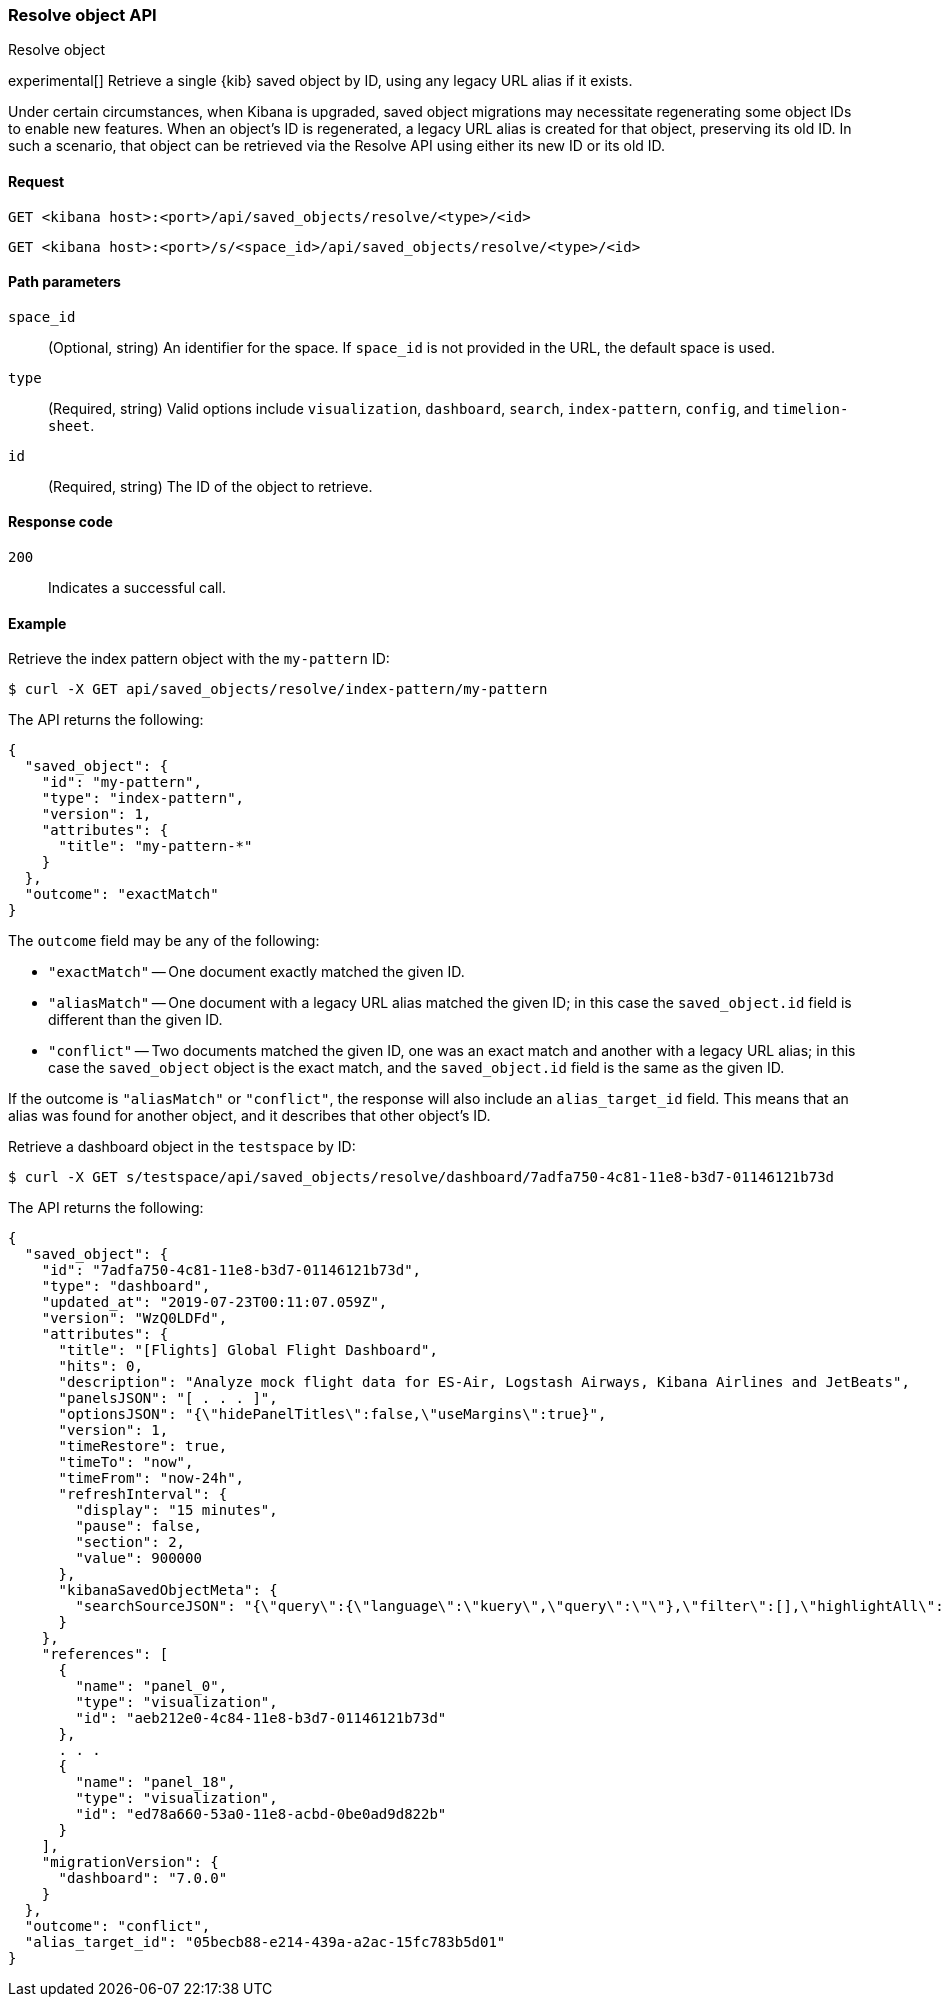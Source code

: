 [[saved-objects-api-resolve]]
=== Resolve object API
++++
<titleabbrev>Resolve object</titleabbrev>
++++

experimental[] Retrieve a single {kib} saved object by ID, using any legacy URL alias if it exists.

Under certain circumstances, when Kibana is upgraded, saved object migrations may necessitate regenerating some object IDs to enable new
features. When an object's ID is regenerated, a legacy URL alias is created for that object, preserving its old ID. In such a scenario, that
object can be retrieved via the Resolve API using either its new ID or its old ID.

[[saved-objects-api-resolve-request]]
==== Request

`GET <kibana host>:<port>/api/saved_objects/resolve/<type>/<id>`

`GET <kibana host>:<port>/s/<space_id>/api/saved_objects/resolve/<type>/<id>`

[[saved-objects-api-resolve-params]]
==== Path parameters

`space_id`::
  (Optional, string) An identifier for the space. If `space_id` is not provided in the URL, the default space is used.


`type`::
  (Required, string) Valid options include `visualization`, `dashboard`, `search`, `index-pattern`, `config`, and `timelion-sheet`.

`id`::
  (Required, string) The ID of the object to retrieve.

[[saved-objects-api-resolve-codes]]
==== Response code

`200`::
    Indicates a successful call.

[[saved-objects-api-resolve-example]]
==== Example

Retrieve the index pattern object with the `my-pattern` ID:

[source,sh]
--------------------------------------------------
$ curl -X GET api/saved_objects/resolve/index-pattern/my-pattern
--------------------------------------------------
// KIBANA

The API returns the following:

[source,sh]
--------------------------------------------------
{
  "saved_object": {
    "id": "my-pattern",
    "type": "index-pattern",
    "version": 1,
    "attributes": {
      "title": "my-pattern-*"
    }
  },
  "outcome": "exactMatch"
}
--------------------------------------------------

The `outcome` field may be any of the following:

* `"exactMatch"` -- One document exactly matched the given ID.
* `"aliasMatch"` -- One document with a legacy URL alias matched the given ID; in this case the `saved_object.id` field is different than the given ID.
* `"conflict"` -- Two documents matched the given ID, one was an exact match and another with a legacy URL alias; in this case the `saved_object` object is the exact match, and the `saved_object.id` field is the same as the given ID.

If the outcome is `"aliasMatch"` or `"conflict"`, the response will also include an `alias_target_id` field. This means that an alias was found for another object, and it describes that other object's ID.

Retrieve a dashboard object in the `testspace` by ID:

[source,sh]
--------------------------------------------------
$ curl -X GET s/testspace/api/saved_objects/resolve/dashboard/7adfa750-4c81-11e8-b3d7-01146121b73d
--------------------------------------------------
// KIBANA

The API returns the following:

[source,sh]
--------------------------------------------------
{
  "saved_object": {
    "id": "7adfa750-4c81-11e8-b3d7-01146121b73d",
    "type": "dashboard",
    "updated_at": "2019-07-23T00:11:07.059Z",
    "version": "WzQ0LDFd",
    "attributes": {
      "title": "[Flights] Global Flight Dashboard",
      "hits": 0,
      "description": "Analyze mock flight data for ES-Air, Logstash Airways, Kibana Airlines and JetBeats",
      "panelsJSON": "[ . . . ]",
      "optionsJSON": "{\"hidePanelTitles\":false,\"useMargins\":true}",
      "version": 1,
      "timeRestore": true,
      "timeTo": "now",
      "timeFrom": "now-24h",
      "refreshInterval": {
        "display": "15 minutes",
        "pause": false,
        "section": 2,
        "value": 900000
      },
      "kibanaSavedObjectMeta": {
        "searchSourceJSON": "{\"query\":{\"language\":\"kuery\",\"query\":\"\"},\"filter\":[],\"highlightAll\":true,\"version\":true}"
      }
    },
    "references": [
      {
        "name": "panel_0",
        "type": "visualization",
        "id": "aeb212e0-4c84-11e8-b3d7-01146121b73d"
      },
      . . .
      {
        "name": "panel_18",
        "type": "visualization",
        "id": "ed78a660-53a0-11e8-acbd-0be0ad9d822b"
      }
    ],
    "migrationVersion": {
      "dashboard": "7.0.0"
    }
  },
  "outcome": "conflict",
  "alias_target_id": "05becb88-e214-439a-a2ac-15fc783b5d01"
}
--------------------------------------------------
